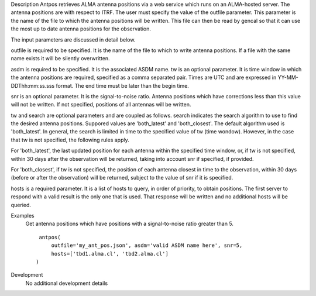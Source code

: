 

.. _Description:

Description
Antpos retrieves ALMA antenna positions via a web service which runs on an
ALMA-hosted server. The antenna positions are with respect to ITRF. The
user must specify the value of the outfile parameter. This parameter is
the name of the file to which the antenna positions will be written. This
file can then be read by gencal so that it can use the most up to date
antenna positions for the observation.

The input parameters are discussed in detail below.

outfile is required to be specified. It is the name of the file to which to
write antenna positions. If a file with the same name exists it will be
silently overwritten.

asdm is required to be specified. It is the associated ASDM name.
tw is an optional parameter. It is time window in which the antenna positions
are required, specified as a comma separated pair. Times are UTC and are
expressed in YY-MM-DDThh:mm:ss.sss format. The end time must be later than
the begin time.

snr is an optional parameter. It is the signal-to-noise ratio. Antenna
positions which have corrections less than this value will not be written.
If not specified, positions of all antennas will be written.

tw and search are optional parameters and are coupled as follows. search
indicates the search algorithm to use to find the desired antenna positions.
Suppored values are 'both_latest' and 'both_closest'. The default algorithm
used is 'both_latest'.
In general, the search is limited in time to the specified value of tw
(time wondow). However, in the case that tw is not specified, the following
rules apply. 

For 'both_latest',
the last updated position for each antenna within the specified time window,
or, if tw is not specified, within 30 days after the observation will be
returned, taking into account snr if specified, if provided.

For 'both_closest', if tw is not specified, the position
of each antenna closest in time to the observation, within 30 days (before
or after the observation) will be returned, subject to the value of snr if it
is specified. 

hosts is a required parameter. It is a list of hosts to query, in order of
priority, to obtain positions. The first server to respond with a valid result is
the only one that is used. That response will be written and no additional
hosts will be queried.


.. _Examples:

Examples
   Get antenna positions which have positions with a signal-to-noise ratio
   greater than 5.
   
   ::
   
      antpos(
          outfile='my_ant_pos.json', asdm='valid ASDM name here', snr=5,
          hosts=['tbd1.alma.cl', 'tbd2.alma.cl']
     )
   

.. _Development:

Development
   No additional development details



